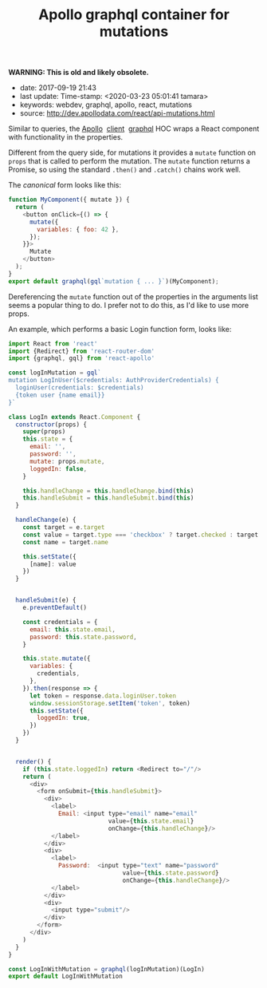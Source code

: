 #+TITLE: Apollo graphql container for mutations

*WARNING: This is old and likely obsolete.*

- date: 2017-09-19 21:43
- last update: Time-stamp: <2020-03-23 05:01:41 tamara>
- keywords: webdev, graphql, apollo, react, mutations
- source: http://dev.apollodata.com/react/api-mutations.html

Similar to queries, the [[http://dev.apollodata.com/][Apollo]]  [[http://dev.apollodata.com/react/][client]]  [[http://dev.apollodata.com/react/api-graphql.html][graphql]] HOC wraps a React
component with functionality in the properties.

Different from the query side, for mutations it provides a =mutate=
function on =props= that is called to perform the mutation. The =mutate=
function returns a Promise, so using the standard =.then()= and
=.catch()= chains work well.

The /canonical/ form looks like this:

#+BEGIN_SRC javascript
  function MyComponent({ mutate }) {
    return (
      <button onClick={() => {
        mutate({
          variables: { foo: 42 },
        });
      }}>
        Mutate
      </button>
    );
  }
  export default graphql(gql`mutation { ... }`)(MyComponent);
#+END_SRC

Dereferencing the =mutate= function out of the properties in the
arguments list seems a popular thing to do. I prefer not to do this, as
I'd like to use more props.

An example, which performs a basic Login function form, looks like:

#+BEGIN_SRC javascript
  import React from 'react'
  import {Redirect} from 'react-router-dom'
  import {graphql, gql} from 'react-apollo'

  const logInMutation = gql`
  mutation LogInUser($credentials: AuthProviderCredentials) {
    loginUser(credentials: $credentials)
    {token user {name email}}
  }`

  class LogIn extends React.Component {
    constructor(props) {
      super(props)
      this.state = {
        email: '',
        password: '',
        mutate: props.mutate,
        loggedIn: false,
      }

      this.handleChange = this.handleChange.bind(this)
      this.handleSubmit = this.handleSubmit.bind(this)
    }

    handleChange(e) {
      const target = e.target
      const value = target.type === 'checkbox' ? target.checked : target.value
      const name = target.name

      this.setState({
        [name]: value
      })
    }


    handleSubmit(e) {
      e.preventDefault()

      const credentials = {
        email: this.state.email,
        password: this.state.password,
      }

      this.state.mutate({
        variables: {
          credentials,
        },
      }).then(response => {
        let token = response.data.loginUser.token
        window.sessionStorage.setItem('token', token)
        this.setState({
          loggedIn: true,
        })
      })
    }


    render() {
      if (this.state.loggedIn) return <Redirect to="/"/>
      return (
        <div>
          <form onSubmit={this.handleSubmit}>
            <div>
              <label>
                Email: <input type="email" name="email"
                              value={this.state.email}
                              onChange={this.handleChange}/>
              </label>
            </div>
            <div>
              <label>
                Password:  <input type="text" name="password"
                                  value={this.state.password}
                                  onChange={this.handleChange}/>
              </label>
            </div>
            <div>
              <input type="submit"/>
            </div>
          </form>
        </div>
      )
    }
  }

  const LogInWithMutation = graphql(logInMutation)(LogIn)
  export default LogInWithMutation


#+END_SRC
